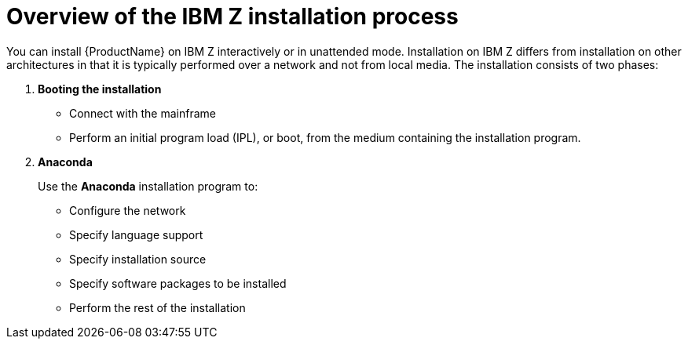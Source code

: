 [id="overview-of-the-ibm-z-installation-process_{context}"]
= Overview of the IBM Z installation process

You can install {ProductName} on IBM{nbsp}Z interactively or in unattended mode. Installation on IBM{nbsp}Z differs from installation on other architectures in that it is typically performed over a network and not from local media. The installation consists of two phases:

. *Booting the installation*

* Connect with the mainframe
* Perform an initial program load (IPL), or boot, from the medium containing the installation program.


. *Anaconda*
+
Use the [application]*Anaconda* installation program to:
+
* Configure the network
* Specify language support
* Specify installation source
* Specify software packages to be installed
* Perform the rest of the installation
